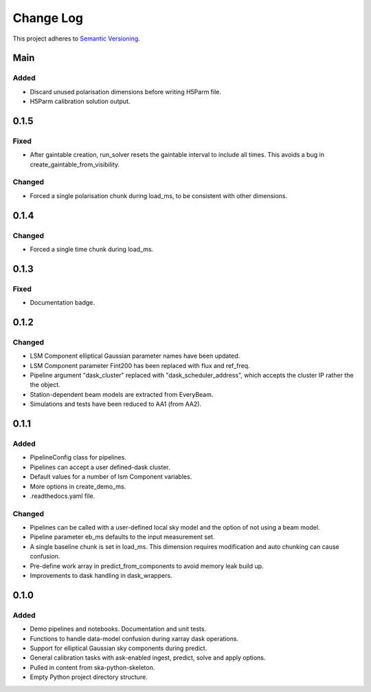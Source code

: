 ###########
Change Log
###########

This project adheres to `Semantic Versioning <http://semver.org/>`_.

Main
****

Added
-----
* Discard unused polarisation dimensions before writing H5Parm file.
* H5Parm calibration solution output.

0.1.5
*****

Fixed
-----
* After gaintable creation, run_solver resets the gaintable interval to include all times. This avoids a bug in create_gaintable_from_visibility.

Changed
-------
* Forced a single polarisation chunk during load_ms, to be consistent with other dimensions.

0.1.4
*****

Changed
-------
* Forced a single time chunk during load_ms.

0.1.3
*****

Fixed
-----
* Documentation badge.

0.1.2
*****

Changed
-------
* LSM Component elliptical Gaussian parameter names have been updated.
* LSM Component parameter Fint200 has been replaced with flux and ref_freq.
* Pipeline argument "dask_cluster" replaced with "dask_scheduler_address", which accepts the cluster IP rather the the object.
* Station-dependent beam models are extracted from EveryBeam.
* Simulations and tests have been reduced to AA1 (from AA2).

0.1.1
*****

Added
-----
* PipelineConfig class for pipelines.
* Pipelines can accept a user defined-dask cluster.
* Default values for a number of lsm Component variables.
* More options in create_demo_ms.
* .readthedocs.yaml file.

Changed
-------
* Pipelines can be called with a user-defined local sky model and the option of not using a beam model.
* Pipeline parameter eb_ms defaults to the input measurement set.
* A single baseline chunk is set in load_ms. This dimension requires modification and auto chunking can cause confusion.
* Pre-define work array in predict_from_components to avoid memory leak build up.
* Improvements to dask handling in dask_wrappers.

0.1.0
*****

Added
-----
* Demo pipelines and notebooks. Documentation and unit tests.
* Functions to handle data-model confusion during xarray dask operations.
* Support for elliptical Gaussian sky components during predict.
* General calibration tasks with ask-enabled ingest, predict, solve and apply options.
* Pulled in content from ska-python-skeleton.
* Empty Python project directory structure.
